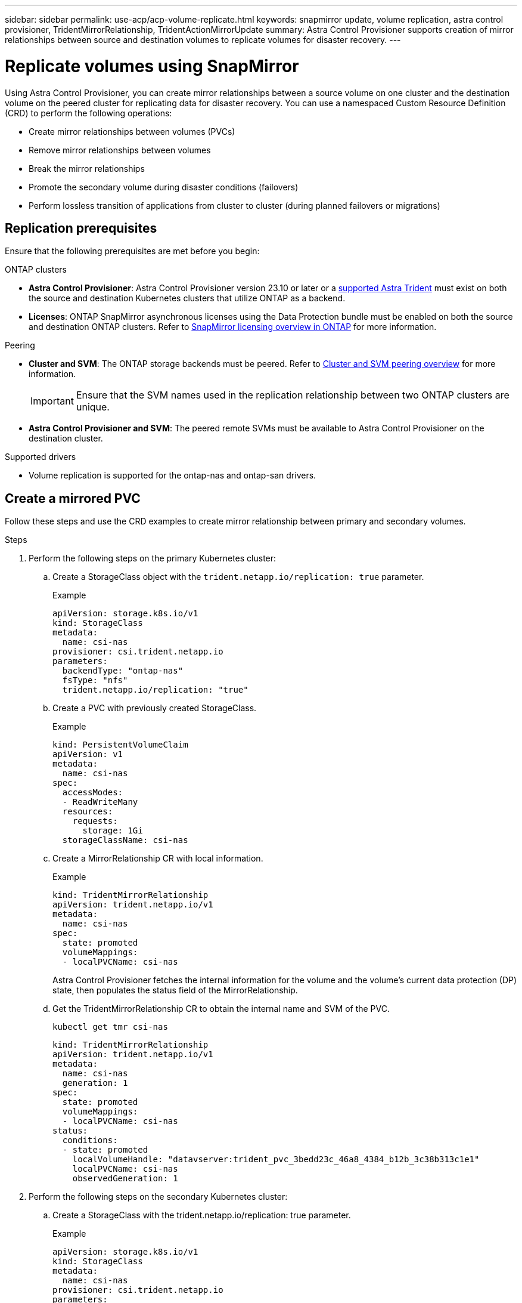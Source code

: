 ---
sidebar: sidebar
permalink: use-acp/acp-volume-replicate.html
keywords: snapmirror update, volume replication, astra control provisioner, TridentMirrorRelationship, TridentActionMirrorUpdate
summary: Astra Control Provisioner supports creation of mirror relationships between source and destination volumes to replicate volumes for disaster recovery.
---

= Replicate volumes using SnapMirror

:hardbreaks:
:icons: font
:imagesdir: ../media/use/

[.lead]
Using Astra Control Provisioner, you can create mirror relationships between a source volume on one cluster and the destination volume on the peered cluster for replicating data for disaster recovery. You can use a namespaced Custom Resource Definition (CRD) to perform the following operations:

* Create mirror relationships between volumes (PVCs)	
* Remove mirror relationships between volumes
* Break the mirror relationships
* Promote the secondary volume during disaster conditions (failovers)
* Perform lossless transition of applications from cluster to cluster (during planned failovers or migrations)

== Replication prerequisites

Ensure that the following prerequisites are met before you begin:

.ONTAP clusters 
* *Astra Control Provisioner*: Astra Control Provisioner version 23.10 or later or a link:../get-started/requirements.html[supported Astra Trident] must exist on both the source and destination Kubernetes clusters that utilize ONTAP as a backend.
//acp to trident revert
* *Licenses*: ONTAP SnapMirror asynchronous licenses using the Data Protection bundle must be enabled on both the source and destination ONTAP clusters. Refer to https://docs.netapp.com/us-en/ontap/data-protection/snapmirror-licensing-concept.html[SnapMirror licensing overview in ONTAP^] for more information.

.Peering 
* *Cluster and SVM*: The ONTAP storage backends must be peered. Refer to https://docs.netapp.com/us-en/ontap-sm-classic/peering/index.html[Cluster and SVM peering overview^] for more information.
+
IMPORTANT: Ensure that the SVM names used in the replication relationship between two ONTAP clusters are unique.

* *Astra Control Provisioner and SVM*: The peered remote SVMs must be available to Astra Control Provisioner on the destination cluster. 

.Supported drivers

* Volume replication is supported for the ontap-nas and ontap-san drivers.

== Create a mirrored PVC

Follow these steps and use the CRD examples to create mirror relationship between primary and secondary volumes.

.Steps

. Perform the following steps on the primary Kubernetes cluster: 
.. Create a StorageClass object with the `trident.netapp.io/replication: true` parameter.
+
.Example
+
----
apiVersion: storage.k8s.io/v1
kind: StorageClass
metadata:
  name: csi-nas
provisioner: csi.trident.netapp.io
parameters:
  backendType: "ontap-nas"
  fsType: "nfs"
  trident.netapp.io/replication: "true"
----

.. Create a PVC with previously created StorageClass.
+
.Example
+
----
kind: PersistentVolumeClaim
apiVersion: v1
metadata:
  name: csi-nas
spec:
  accessModes:
  - ReadWriteMany
  resources:
    requests:
      storage: 1Gi
  storageClassName: csi-nas
----

.. Create a MirrorRelationship CR with local information.
+
.Example
+
----
kind: TridentMirrorRelationship
apiVersion: trident.netapp.io/v1
metadata:
  name: csi-nas
spec:
  state: promoted
  volumeMappings:
  - localPVCName: csi-nas
----
Astra Control Provisioner fetches the internal information for the volume and the volume’s current data protection (DP) state, then populates the status field of the MirrorRelationship.

.. Get the TridentMirrorRelationship CR to obtain the internal name and SVM of the PVC.
+
----
kubectl get tmr csi-nas
----
+
----
kind: TridentMirrorRelationship
apiVersion: trident.netapp.io/v1
metadata:
  name: csi-nas
  generation: 1
spec:
  state: promoted
  volumeMappings:
  - localPVCName: csi-nas
status:
  conditions:
  - state: promoted
    localVolumeHandle: "datavserver:trident_pvc_3bedd23c_46a8_4384_b12b_3c38b313c1e1"
    localPVCName: csi-nas
    observedGeneration: 1
----
. Perform the following steps on the secondary Kubernetes cluster:
.. Create a StorageClass with the trident.netapp.io/replication: true parameter.
+
.Example
+
----
apiVersion: storage.k8s.io/v1
kind: StorageClass
metadata:
  name: csi-nas
provisioner: csi.trident.netapp.io
parameters:
  trident.netapp.io/replication: true
----

.. Create a MirrorRelationship CR with destination and source information.
+
.Example
+
----
kind: TridentMirrorRelationship
apiVersion: trident.netapp.io/v1
metadata:
  name: csi-nas
spec:
  state: established
  volumeMappings:
  - localPVCName: csi-nas
    remoteVolumeHandle: "datavserver:trident_pvc_3bedd23c_46a8_4384_b12b_3c38b313c1e1"
----
Astra Control Provisioner  will create a SnapMirror relationship with the configured relationship policy name (or default for ONTAP) and initialize it.

.. Create a PVC with previously created StorageClass to act as the secondary (SnapMirror destination).
+
.Example
+
----
kind: PersistentVolumeClaim
apiVersion: v1
metadata:
  name: csi-nas
  annotations:
    trident.netapp.io/mirrorRelationship: csi-nas
spec:
  accessModes:
  - ReadWriteMany
resources:
  requests:
    storage: 1Gi
storageClassName: csi-nas
----
Astra Control Provisioner will check for the TridentMirrorRelationship CRD and fail to create the volume if the relationship does not exist. If the relationship exists, Astra Control Provisioner will ensure the new FlexVol volume is placed onto an SVM that is peered with the remote SVM defined in the MirrorRelationship. 

== Volume Replication States

A Trident Mirror Relationship (TMR) is a CRD that represents one end of a replication relationship between PVCs. The destination TMR has a state, which tells Astra Control Provisioner what the desired state is. The destination TMR has the following states:

* *Established*: the local PVC is the destination volume of a mirror relationship, and this is a new relationship.
* *Promoted*: the local PVC is ReadWrite and mountable, with no mirror relationship currently in effect.
* *Reestablished*: the local PVC is the destination volume of a mirror relationship and was also previously in that mirror relationship.
** The reestablished state must be used if the destination volume was ever in a relationship with the source volume because it overwrites the destination volume contents.
** The reestablished state will fail if the volume was not previously in a relationship with the source.

== Promote secondary PVC during an unplanned failover

Perform the following step on the secondary Kubernetes cluster:

* Update the _spec.state_ field of TridentMirrorRelationship to `promoted`.

== Promote secondary PVC during a planned failover

During a planned failover (migration), perform the following steps to promote the secondary PVC:


.Steps


. On the primary Kubernetes cluster, create a snapshot of the PVC and wait until the snapshot is created.
. On the primary Kubernetes cluster, create the SnapshotInfo CR to obtain internal details.
+
.Example
+
----
kind: SnapshotInfo
apiVersion: trident.netapp.io/v1
metadata:
  name: csi-nas
spec:
  snapshot-name: csi-nas-snapshot
----

. On secondary Kubernetes cluster, update the _spec.state_ field of the _TridentMirrorRelationship_ CR to _promoted_ and _spec.promotedSnapshotHandle_ to be the internalName of the snapshot.
. On secondary Kubernetes cluster, confirm the status (status.state field) of TridentMirrorRelationship to promoted.

== Restore a mirror relationship after a failover

Before restoring a mirror relationship, choose the side that you want to make as the new primary.

.Steps
. On the secondary Kubernetes cluster, ensure that the values for the _spec.remoteVolumeHandle_ field on the TridentMirrorRelationship is updated.
. On secondary Kubernetes cluster, update the _spec.mirror_ field of TridentMirrorRelationship to `reestablished`.

== Additional operations

Astra Control Provisioner supports the following operations on the primary and secondary volumes:

=== Replicate primary PVC to a new secondary PVC
Ensure that you already have a primary PVC and a secondary PVC.

.Steps
. Delete the PersistentVolumeClaim and TridentMirrorRelationship CRDs from the established secondary (destination) cluster.
. Delete the TridentMirrorRelationship CRD from the primary (source) cluster.
. Create a new TridentMirrorRelationship CRD on the primary (source) cluster for the new secondary (destination) PVC you want to establish.

=== Resize a mirrored, primary or secondary PVC

The PVC can be resized as normal, ONTAP will automatically expand any destination flevxols if the amount of data exceeds the current size.

=== Remove replication from a PVC
To remove replication, perform one of the following operations on the current secondary volume:

* Delete the MirrorRelationship on the secondary PVC. This breaks the replication relationship. 
* Or, update the spec.state field to _promoted_.

=== Delete a PVC (that was previously mirrored)

Astra Control Provisioner checks for replicated PVCs, and releases the replication relationship before attempting to delete the volume.

=== Delete a TMR

Deleting a TMR on one side of a mirrored relationship causes the remaining TMR to transition to _promoted_ state before Astra Control Provisioner completes the deletion. If the TMR selected for deletion is already in _promoted_ state, there is no existing mirror relationship and the TMR will be removed and Astra Control Provisioner will promote the local PVC to _ReadWrite_. This deletion releases SnapMirror metadata for the local volume in ONTAP. If this volume is used in a mirror relationship in the future, it must use a new TMR with an _established_ volume replication state when creating the new mirror relationship.

==  Update mirror relationships when ONTAP is online

Mirror relationships can be updated any time after they are established. You can use the `state: promoted` or `state: reestablished` fields to update the relationships.
When promoting a destination volume to a regular ReadWrite volume, you can use _promotedSnapshotHandle_ to specify a specific snapshot to restore the current volume to.

== Update mirror relationships when ONTAP is offline

You can use a CRD to perform a SnapMirror update without Astra Control having direct connectivity to the ONTAP cluster. Refer to the following example format of the TridentActionMirrorUpdate:

.Example
----
apiVersion: trident.netapp.io/v1
kind: TridentActionMirrorUpdate
metadata:
  name: update-mirror-b
spec:
  snapshotHandle: "pvc-1234/snapshot-1234"
  tridentMirrorRelationshipName: mirror-b
----
`status.state` reflects the state of the TridentActionMirrorUpdate CRD. It can take a value from _Succeeded_, _In Progress_, or _Failed_.
